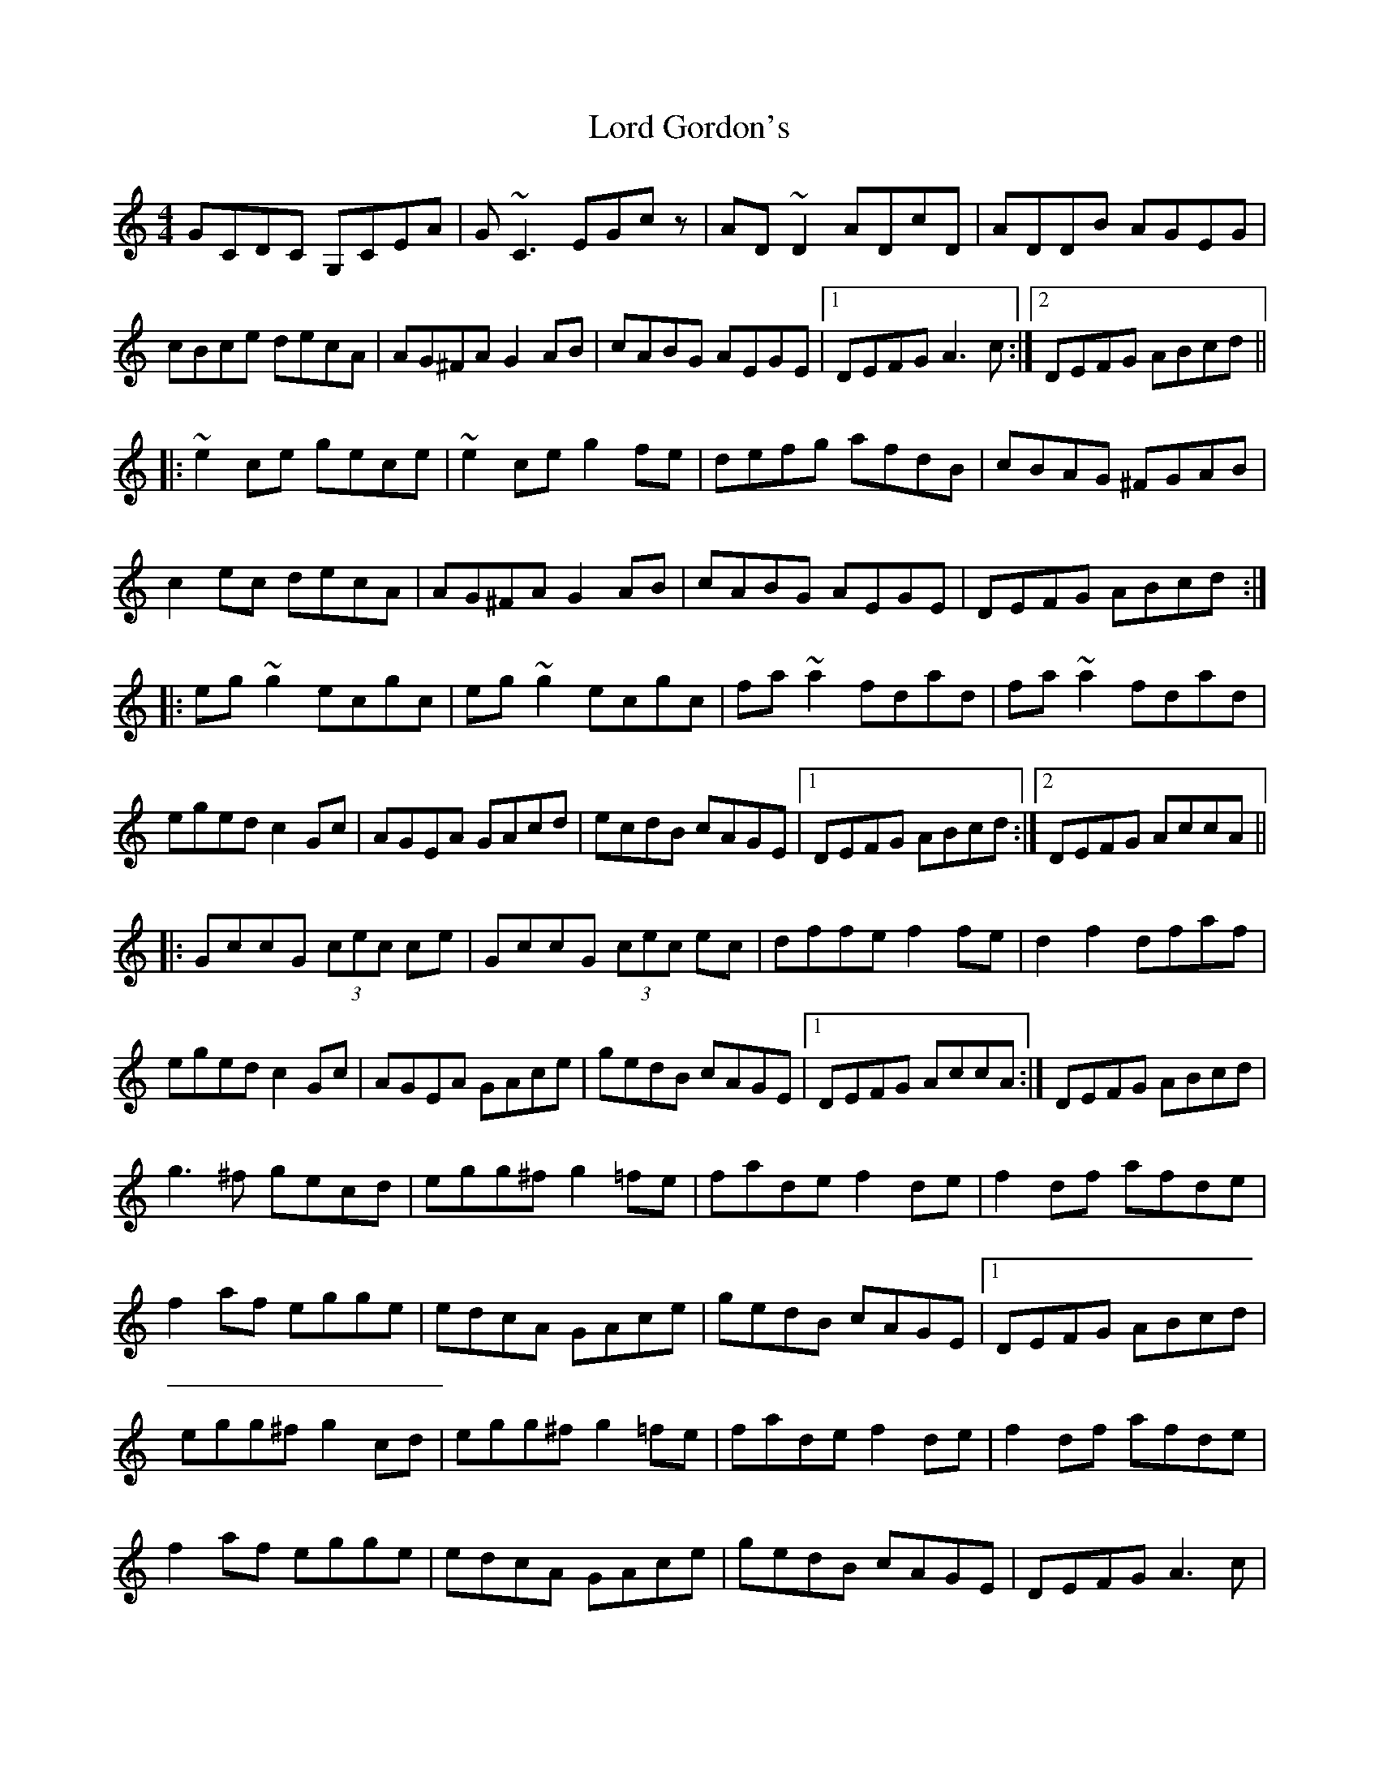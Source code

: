 X: 24188
T: Lord Gordon's
R: reel
M: 4/4
K: Cmajor
GCDC G,CEA|G~C3 EGcz|AD~D2 ADcD|ADDB AGEG|
cBce decA|AG^FA G2AB|cABG AEGE|1 DEFG A3c:|2 DEFG ABcd||
|:~e2ce gece|~e2ce g2fe|defg afdB|cBAG ^FGAB|
c2ec decA|AG^FA G2AB|cABG AEGE|DEFG ABcd:|
|:eg~g2 ecgc|eg~g2 ecgc|fa~a2 fdad|fa~a2 fdad|
eged c2Gc|AGEA GAcd|ecdB cAGE|1 DEFG ABcd:|2 DEFG AccA||
|:GccG (3cec ce|GccG (3cec ec|dffe f2fe|d2f2 dfaf|
eged c2Gc|AGEA GAce|gedB cAGE|1 DEFG AccA:|DEFG ABcd|
g3^f gecd|egg^f g2=fe|fade f2de|f2df afde|
f2af egge|edcA GAce|gedB cAGE|1 DEFG ABcd|
egg^f g2cd|egg^f g2=fe|fade f2de|f2df afde|
f2af egge|edcA GAce|gedB cAGE|DEFG A3c|

